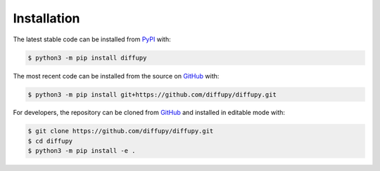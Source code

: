 Installation
============
The latest stable code can be installed from `PyPI <https://pypi.python.org/pypi/pybel>`_ with:

.. code-block:: sh

   $ python3 -m pip install diffupy

The most recent code can be installed from the source on `GitHub <https://github.com/diffupy/diffupy>`_ with:

.. code-block:: sh

   $ python3 -m pip install git+https://github.com/diffupy/diffupy.git

For developers, the repository can be cloned from `GitHub <https://github.com/diffupy/diffupy>`_ and installed in
editable mode with:

.. code-block:: sh

   $ git clone https://github.com/diffupy/diffupy.git
   $ cd diffupy
   $ python3 -m pip install -e .
